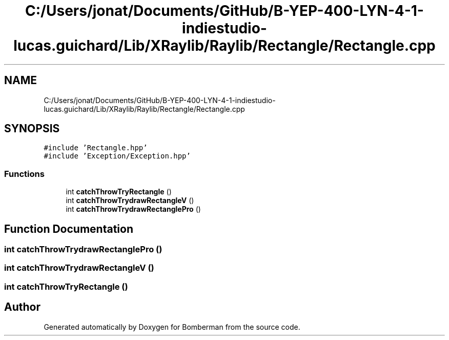 .TH "C:/Users/jonat/Documents/GitHub/B-YEP-400-LYN-4-1-indiestudio-lucas.guichard/Lib/XRaylib/Raylib/Rectangle/Rectangle.cpp" 3 "Mon Jun 21 2021" "Version 2.0" "Bomberman" \" -*- nroff -*-
.ad l
.nh
.SH NAME
C:/Users/jonat/Documents/GitHub/B-YEP-400-LYN-4-1-indiestudio-lucas.guichard/Lib/XRaylib/Raylib/Rectangle/Rectangle.cpp
.SH SYNOPSIS
.br
.PP
\fC#include 'Rectangle\&.hpp'\fP
.br
\fC#include 'Exception/Exception\&.hpp'\fP
.br

.SS "Functions"

.in +1c
.ti -1c
.RI "int \fBcatchThrowTryRectangle\fP ()"
.br
.ti -1c
.RI "int \fBcatchThrowTrydrawRectangleV\fP ()"
.br
.ti -1c
.RI "int \fBcatchThrowTrydrawRectanglePro\fP ()"
.br
.in -1c
.SH "Function Documentation"
.PP 
.SS "int catchThrowTrydrawRectanglePro ()"

.SS "int catchThrowTrydrawRectangleV ()"

.SS "int catchThrowTryRectangle ()"

.SH "Author"
.PP 
Generated automatically by Doxygen for Bomberman from the source code\&.
